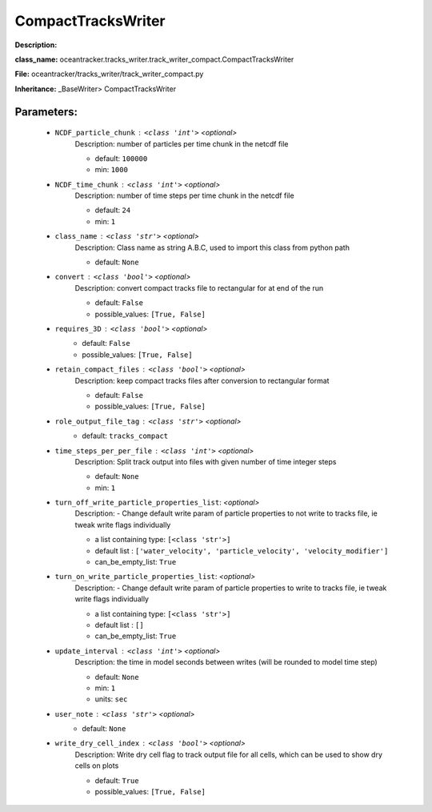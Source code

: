 ####################
CompactTracksWriter
####################

**Description:** 

**class_name:** oceantracker.tracks_writer.track_writer_compact.CompactTracksWriter

**File:** oceantracker/tracks_writer/track_writer_compact.py

**Inheritance:** _BaseWriter> CompactTracksWriter


Parameters:
************

	* ``NCDF_particle_chunk`` :   ``<class 'int'>``   *<optional>*
		Description: number of particles per time chunk in the netcdf file

		- default: ``100000``
		- min: ``1000``

	* ``NCDF_time_chunk`` :   ``<class 'int'>``   *<optional>*
		Description: number of time steps per time chunk in the netcdf file

		- default: ``24``
		- min: ``1``

	* ``class_name`` :   ``<class 'str'>``   *<optional>*
		Description: Class name as string A.B.C, used to import this class from python path

		- default: ``None``

	* ``convert`` :   ``<class 'bool'>``   *<optional>*
		Description: convert compact tracks file to rectangular for at end of the run

		- default: ``False``
		- possible_values: ``[True, False]``

	* ``requires_3D`` :   ``<class 'bool'>``   *<optional>*
		- default: ``False``
		- possible_values: ``[True, False]``

	* ``retain_compact_files`` :   ``<class 'bool'>``   *<optional>*
		Description: keep  compact tracks files after conversion to rectangular format

		- default: ``False``
		- possible_values: ``[True, False]``

	* ``role_output_file_tag`` :   ``<class 'str'>``   *<optional>*
		- default: ``tracks_compact``

	* ``time_steps_per_per_file`` :   ``<class 'int'>``   *<optional>*
		Description: Split track output into files with given number of time integer steps

		- default: ``None``
		- min: ``1``

	* ``turn_off_write_particle_properties_list``:  *<optional>*
		Description: - Change default write param of particle properties to not write to tracks file, ie  tweak write flags individually

		- a list containing type:  ``[<class 'str'>]``
		- default list : ``['water_velocity', 'particle_velocity', 'velocity_modifier']``
		- can_be_empty_list: ``True``

	* ``turn_on_write_particle_properties_list``:  *<optional>*
		Description: - Change default write param of particle properties to write to tracks file, ie  tweak write flags individually

		- a list containing type:  ``[<class 'str'>]``
		- default list : ``[]``
		- can_be_empty_list: ``True``

	* ``update_interval`` :   ``<class 'int'>``   *<optional>*
		Description: the time in model seconds between writes (will be rounded to model time step)

		- default: ``None``
		- min: ``1``
		- units: ``sec``

	* ``user_note`` :   ``<class 'str'>``   *<optional>*
		- default: ``None``

	* ``write_dry_cell_index`` :   ``<class 'bool'>``   *<optional>*
		Description: Write dry cell flag to track output file for all cells, which can be used to show dry cells on plots

		- default: ``True``
		- possible_values: ``[True, False]``

